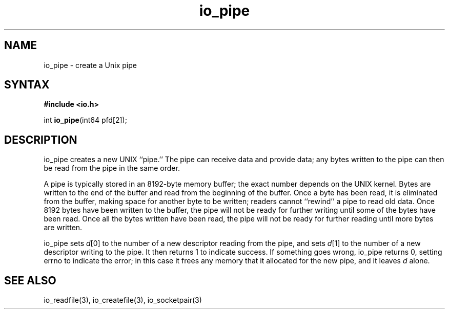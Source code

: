 .TH io_pipe 3
.SH NAME
io_pipe \- create a Unix pipe
.SH SYNTAX
.B #include <io.h>

int \fBio_pipe\fP(int64 pfd[2]);
.SH DESCRIPTION
io_pipe creates a new UNIX ``pipe.'' The pipe can receive data and provide
data; any bytes written to the pipe can then be read from the pipe in the same
order.

A pipe is typically stored in an 8192-byte memory buffer; the exact number
depends on the UNIX kernel. Bytes are written to the end of the buffer and read
from the beginning of the buffer. Once a byte has been read, it is eliminated
from the buffer, making space for another byte to be written; readers cannot
``rewind'' a pipe to read old data. Once 8192 bytes have been written to the
buffer, the pipe will not be ready for further writing until some of the bytes
have been read. Once all the bytes written have been read, the pipe will not be
ready for further reading until more bytes are written.

io_pipe sets \fId\fR[0] to the number of a new descriptor reading from the pipe, and
sets \fId\fR[1] to the number of a new descriptor writing to the pipe. It then
returns 1 to indicate success. If something goes wrong, io_pipe returns 0,
setting errno to indicate the error; in this case it frees any memory that it
allocated for the new pipe, and it leaves \fId\fR alone.
.SH "SEE ALSO"
io_readfile(3), io_createfile(3), io_socketpair(3)
